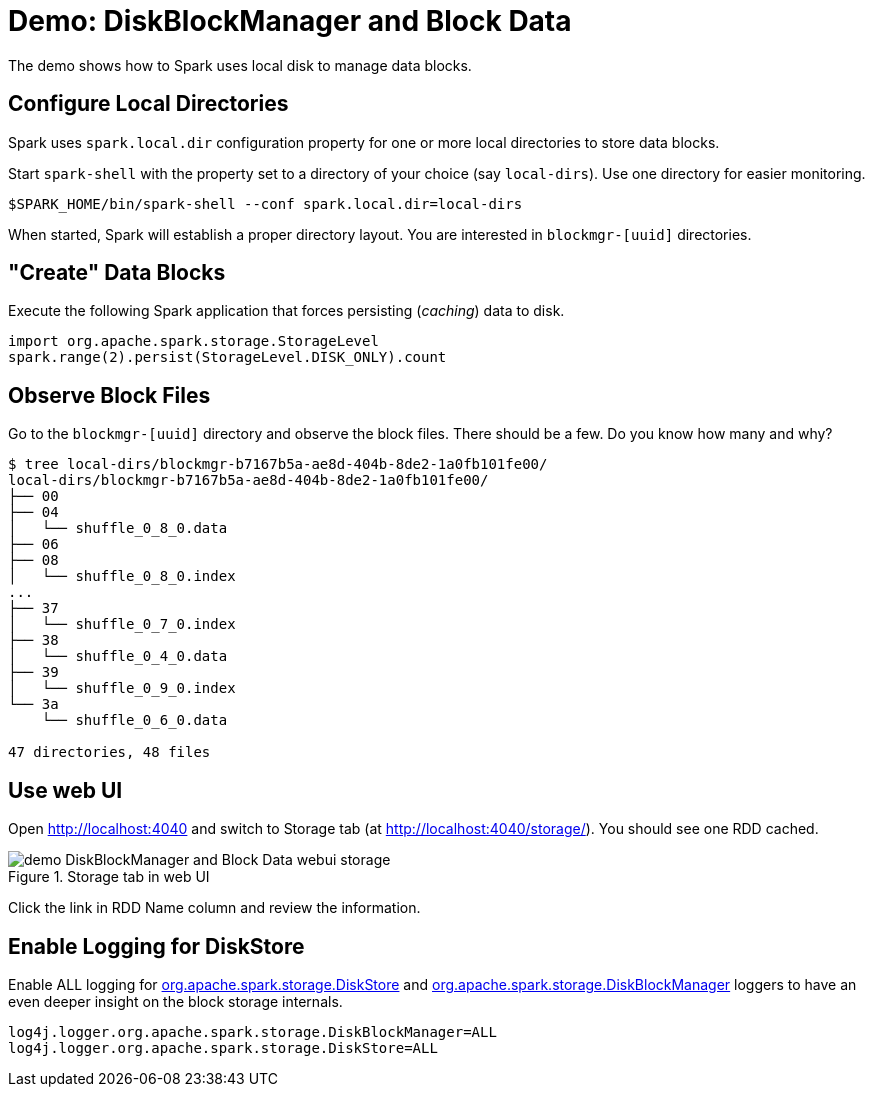 = Demo: DiskBlockManager and Block Data

The demo shows how to Spark uses local disk to manage data blocks.

== Configure Local Directories

Spark uses `spark.local.dir` configuration property for one or more local directories to store data blocks.

Start `spark-shell` with the property set to a directory of your choice (say `local-dirs`). Use one directory for easier monitoring.

```
$SPARK_HOME/bin/spark-shell --conf spark.local.dir=local-dirs
```

When started, Spark will establish a proper directory layout. You are interested in `blockmgr-[uuid]` directories.

== "Create" Data Blocks

Execute the following Spark application that forces persisting (_caching_) data to disk.

```
import org.apache.spark.storage.StorageLevel
spark.range(2).persist(StorageLevel.DISK_ONLY).count
```

== Observe Block Files

Go to the `blockmgr-[uuid]` directory and observe the block files. There should be a few. Do you know how many and why?

```
$ tree local-dirs/blockmgr-b7167b5a-ae8d-404b-8de2-1a0fb101fe00/
local-dirs/blockmgr-b7167b5a-ae8d-404b-8de2-1a0fb101fe00/
├── 00
├── 04
│   └── shuffle_0_8_0.data
├── 06
├── 08
│   └── shuffle_0_8_0.index
...
├── 37
│   └── shuffle_0_7_0.index
├── 38
│   └── shuffle_0_4_0.data
├── 39
│   └── shuffle_0_9_0.index
└── 3a
    └── shuffle_0_6_0.data

47 directories, 48 files
```

== Use web UI

Open http://localhost:4040 and switch to Storage tab (at http://localhost:4040/storage/). You should see one RDD cached.

.Storage tab in web UI
image::demo-DiskBlockManager-and-Block-Data-webui-storage.png[align="center"]

Click the link in RDD Name column and review the information.

== Enable Logging for DiskStore

Enable ALL logging for xref:storage:DiskStore.adoc#logging[org.apache.spark.storage.DiskStore] and xref:storage:DiskBlockManager.adoc#logging[org.apache.spark.storage.DiskBlockManager] loggers to have an even deeper insight on the block storage internals.

```
log4j.logger.org.apache.spark.storage.DiskBlockManager=ALL
log4j.logger.org.apache.spark.storage.DiskStore=ALL
```
